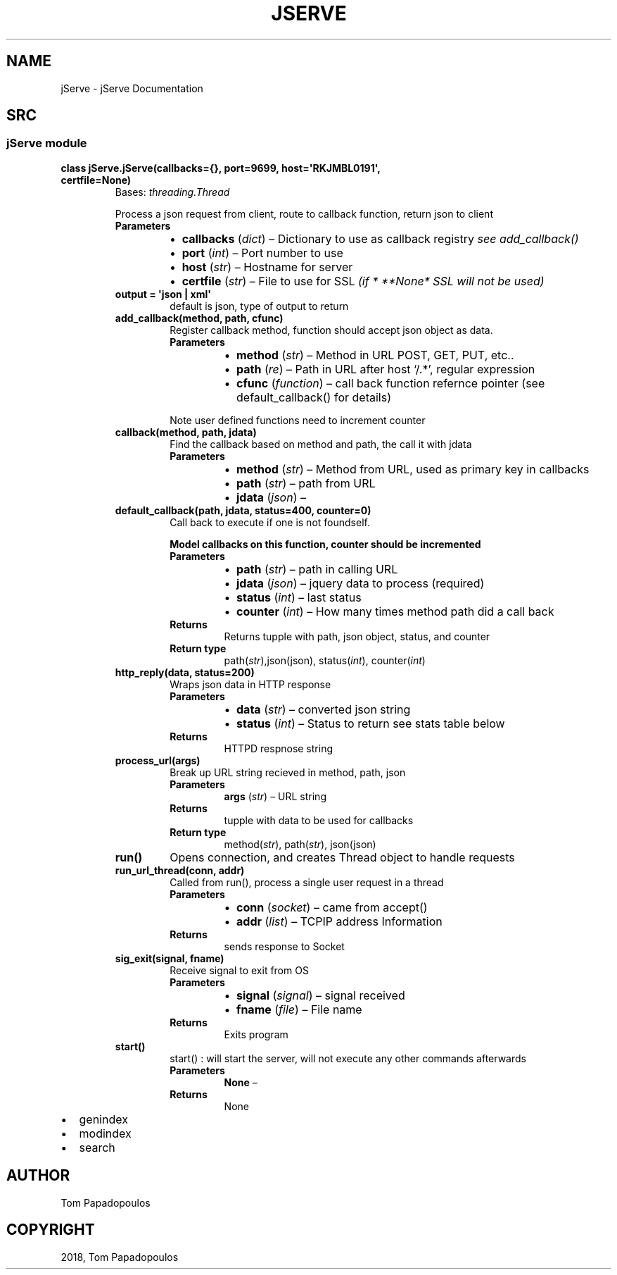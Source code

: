 .\" Man page generated from reStructuredText.
.
.TH "JSERVE" "1" "Oct 03, 2018" "" "jServe"
.SH NAME
jServe \- jServe Documentation
.
.nr rst2man-indent-level 0
.
.de1 rstReportMargin
\\$1 \\n[an-margin]
level \\n[rst2man-indent-level]
level margin: \\n[rst2man-indent\\n[rst2man-indent-level]]
-
\\n[rst2man-indent0]
\\n[rst2man-indent1]
\\n[rst2man-indent2]
..
.de1 INDENT
.\" .rstReportMargin pre:
. RS \\$1
. nr rst2man-indent\\n[rst2man-indent-level] \\n[an-margin]
. nr rst2man-indent-level +1
.\" .rstReportMargin post:
..
.de UNINDENT
. RE
.\" indent \\n[an-margin]
.\" old: \\n[rst2man-indent\\n[rst2man-indent-level]]
.nr rst2man-indent-level -1
.\" new: \\n[rst2man-indent\\n[rst2man-indent-level]]
.in \\n[rst2man-indent\\n[rst2man-indent-level]]u
..
.SH SRC
.SS jServe module
.INDENT 0.0
.TP
.B class jServe.jServe(callbacks={}, port=9699, host=\(aqRKJMBL0191\(aq, certfile=None)
Bases: \fI\%threading.Thread\fP
.sp
Process a json request from client, route to callback function, return json to client
.INDENT 7.0
.TP
.B Parameters
.INDENT 7.0
.IP \(bu 2
\fBcallbacks\fP (\fI\%dict\fP) – Dictionary to use as callback registry \fIsee add_callback()\fP
.IP \(bu 2
\fBport\fP (\fI\%int\fP) – Port number to use
.IP \(bu 2
\fBhost\fP (\fI\%str\fP) – Hostname for server
.IP \(bu 2
\fBcertfile\fP (\fI\%str\fP) – File to use for SSL \fI(if * **None*\fP \fISSL will not be used)\fP
.UNINDENT
.UNINDENT
.INDENT 7.0
.TP
.B output = \(aqjson | xml\(aq
default is json, type of output to return
.UNINDENT
.INDENT 7.0
.TP
.B add_callback(method, path, cfunc)
Register callback method, function should accept json object as data.
.INDENT 7.0
.TP
.B Parameters
.INDENT 7.0
.IP \(bu 2
\fBmethod\fP (\fI\%str\fP) – Method in URL POST, GET, PUT, etc..
.IP \(bu 2
\fBpath\fP (\fIre\fP) – Path in URL after host ‘/.*’, regular expression
.IP \(bu 2
\fBcfunc\fP (\fIfunction\fP) – call back function refernce pointer (see default_callback() for details)
.UNINDENT
.UNINDENT
.sp
Note user defined functions need to increment counter
.UNINDENT
.INDENT 7.0
.TP
.B callback(method, path, jdata)
Find the callback based on method and path, the call it with jdata
.INDENT 7.0
.TP
.B Parameters
.INDENT 7.0
.IP \(bu 2
\fBmethod\fP (\fI\%str\fP) – Method from URL, used as primary key in callbacks
.IP \(bu 2
\fBpath\fP (\fI\%str\fP) – path from URL
.IP \(bu 2
\fBjdata\fP (\fIjson\fP) – 
.UNINDENT
.UNINDENT
.UNINDENT
.INDENT 7.0
.TP
.B default_callback(path, jdata, status=400, counter=0)
Call back to execute if one is not foundself.
.sp
\fBModel callbacks on this function, counter should be incremented\fP
.INDENT 7.0
.TP
.B Parameters
.INDENT 7.0
.IP \(bu 2
\fBpath\fP (\fI\%str\fP) – path in calling URL
.IP \(bu 2
\fBjdata\fP (\fIjson\fP) – jquery data to process (required)
.IP \(bu 2
\fBstatus\fP (\fI\%int\fP) – last status
.IP \(bu 2
\fBcounter\fP (\fI\%int\fP) – How many times method path did a call back
.UNINDENT
.TP
.B Returns
Returns tupple with path, json object, status, and counter
.TP
.B Return type
path(\fI\%str\fP),json(json), status(\fI\%int\fP), counter(\fI\%int\fP)
.UNINDENT
.UNINDENT
.INDENT 7.0
.TP
.B http_reply(data, status=200)
Wraps json data in HTTP response
.INDENT 7.0
.TP
.B Parameters
.INDENT 7.0
.IP \(bu 2
\fBdata\fP (\fI\%str\fP) – converted json string
.IP \(bu 2
\fBstatus\fP (\fI\%int\fP) – Status to return see stats table below
.UNINDENT
.TP
.B Returns
HTTPD respnose string
.UNINDENT
.UNINDENT
.INDENT 7.0
.TP
.B process_url(args)
Break up URL string recieved in method, path, json
.INDENT 7.0
.TP
.B Parameters
\fBargs\fP (\fI\%str\fP) – URL string
.TP
.B Returns
tupple with data to be used for callbacks
.TP
.B Return type
method(\fI\%str\fP), path(\fI\%str\fP), json(json)
.UNINDENT
.UNINDENT
.INDENT 7.0
.TP
.B run()
Opens connection, and creates Thread object to handle requests
.UNINDENT
.INDENT 7.0
.TP
.B run_url_thread(conn, addr)
Called from run(), process a single user request in a thread
.INDENT 7.0
.TP
.B Parameters
.INDENT 7.0
.IP \(bu 2
\fBconn\fP (\fIsocket\fP) – came from accept()
.IP \(bu 2
\fBaddr\fP (\fI\%list\fP) – TCPIP address Information
.UNINDENT
.TP
.B Returns
sends response to Socket
.UNINDENT
.UNINDENT
.INDENT 7.0
.TP
.B sig_exit(signal, fname)
Receive signal to exit from OS
.INDENT 7.0
.TP
.B Parameters
.INDENT 7.0
.IP \(bu 2
\fBsignal\fP (\fIsignal\fP) – signal received
.IP \(bu 2
\fBfname\fP (\fIfile\fP) – File name
.UNINDENT
.TP
.B Returns
Exits program
.UNINDENT
.UNINDENT
.INDENT 7.0
.TP
.B start()
start() : will start the server, will not execute any other commands afterwards
.INDENT 7.0
.TP
.B Parameters
\fBNone\fP – 
.TP
.B Returns
None
.UNINDENT
.UNINDENT
.UNINDENT
.INDENT 0.0
.IP \(bu 2
genindex
.IP \(bu 2
modindex
.IP \(bu 2
search
.UNINDENT
.SH AUTHOR
Tom Papadopoulos
.SH COPYRIGHT
2018, Tom Papadopoulos
.\" Generated by docutils manpage writer.
.
